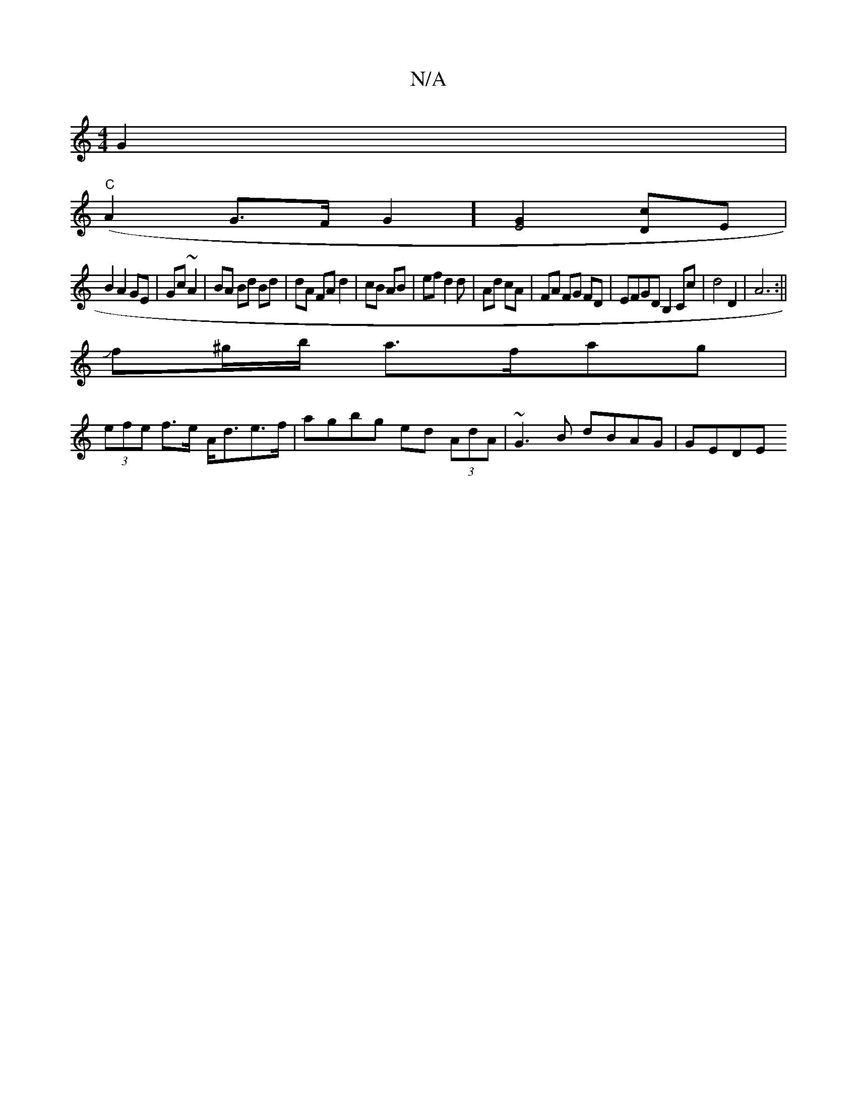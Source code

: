 X:1
T:N/A
M:4/4
R:N/A
K:Cmajor
G2|
"C"(A2G>FG2] [G2E4z2] [Dc]E |
B2 A2 GE| Gc ~A2 | BA Bd Bd | dA FA d2 | 1 cB AB|ef d2 d | Ad cA | FA FG FD | EFGD B,2 Cc|d4 D2|A6:||
Jf^g/b/ a>fag |
(3efe f>e A<de>f | agbg ed (3AdA|~G3 B dBAG|GEDE